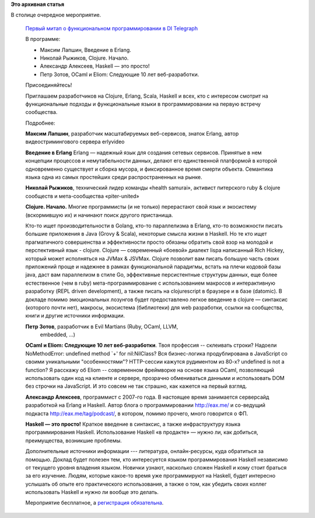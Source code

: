 .. title: Первый митап о функциональном программировании в Москве 16 августа
.. slug: Первый-митап-о-функциональном-программировании-в-Москве-16-августа
.. date: 2014-08-13 17:57:01
.. tags: erlang, haskell, ocaml
.. category: мероприятия
.. link:
.. description:
.. type: text
.. author: Peter Lemenkov

**Это архивная статья**


В столице очередное мероприятие.


    `Первый митап о функциональном программировании в DI Telegraph
    <https://www.meetup.com/Functional-programming-Moscow-Tech-Meetup/events/196440872/>`__
    
    В программе:

    -  Максим Лапшин, Введение в Erlang.

    -  Николай Рыжиков, Clojure. Начало.

    -  Александр Алексеев, Haskell — это просто!
    
    -  Петр Зотов, OCaml и Eliom: Следующие 10 лет веб-разработки.

    Присоединяйтесь!

    Приглашаем разработчиков на Clojure, Erlang, Scala, Haskell и всех, кто с
    интересом смотрит на функциональные подходы и функциональные языки в
    программировании на первую встречу сообщества.

    Подробнее:

    **Максим Лапшин**, разработчик масштабируемых веб-сервисов, знаток Erlаng,
    автор видеостримингового сервера erlyvideo
    
    **Введение в Erlang**
    Erlang — надежный язык для создания сетевых сервисов.  Принятые в нем
    концепции процессов и немутабельности данных, делают его единственной
    платформой в которой одновременно существует и сборка мусора, и
    фиксированное время смерти объекта. Семантика языка одна из самых
    простейших среди распространенных на рынке.

    **Николай Рыжиков**, технический лидер команды «health samurai», активист
    питерского ruby & clojure сообществ и мета-сообщества «piter-united»
    
    **Clojure. Начало.**
    Многие программисты (и не только) перерастают свой язык и экосистему
    (вскормившую их) и начинают поиск другого пристанища.

    Кто-то ищет производительности в Golang, кто-то параллелизма в Erlang,
    кто-то возможности писать большие приложения в Java (Grovy & Scala),
    некоторые смысла жизни в Haskell. Но те кто ищет прагматичного совершенства
    и эффективности просто обязаны обратить свой взор на молодой и
    перспективный язык - clojure. Clojure — современный «боевой» диалект lispа
    написанный Rich Hickey, который может исполняться на JVMах & JSVMах.
    Clojure позволит вам писать большую часть своих приложений проще и надежнее
    в рамках функциональной парадигмы, встать на плечи кодовой базы java, даст
    вам параллелизм в стиле Go, эффективные персистентные структуры данных, еще
    более естественное (чем в ruby) мета-программирование c использованием
    макросов и интерактивную разработку (REPL driven development), а также
    писать на clojurescript в браузере и в базе (datomic). В докладе помимо
    эмоциональных лозунгов будет предоставлено легкое введение в clojure —
    синтаксис (которого почти нет), макросы, экосистема (библиотеки) для web
    разработки, ссылки на сообщества, книги и другие источники информации.

    **Петр Зотов**, разработчик в Evil Martians (Ruby, OCaml, LLVM,
      embedded, ...)
    
    **OCaml и Eliom: Следующие 10 лет веб-разработки**.
    Твоя профессия -- склеивать строки? Надоели NoMethodError: undefined method
    \`+' for nil:NilClass? Вся бизнес-логика продублирована в JavaScript со
    своими уникальными "особенностями"?  HTTP-сессии кажутся рудиментом из
    80-х? undefined is not a function? Я расскажу об Eliom -- современном
    фреймворке на основе языка OCaml, позволяющий использовать один код на
    клиенте и сервере, прозрачно обмениваться данными и использовать DOM без
    строчки на JavaScript. И это совсем не так страшно, как кажется на первый
    взгляд.

    **Александр Алексеев**, программист с 2007-го года. В настоящее время
    занимается серверсайд разработкой на Erlang и Haskell. Автор блога о
    программировании http://eax.me/ и со-ведущий подкаста
    http://eax.me/tag/podcast/, в котором, помимо прочего, много говорится о
    ФП.

    **Haskell — это просто!**
    Краткое введение в синтаксис, а также инфраструктуру языка программирования
    Haskell. Использование Haskell «в продакте» — нужно ли, как добиться,
    преимущества, возникшие проблемы.

    Дополнительные источники информации --- литература, онлайн-ресурсы, куда
    обратиться за помощью. Доклад будет полезен тем, кто интересуется языком
    программирования Haskell независимо от текущего уровня владения языком.
    Новички узнают, насколько сложен Haskell и кому стоит браться за его
    изучение. Людям, которые какое-то время уже программируют на Haskell, будет
    интересно услышать об опыте его практического использования, а также о том,
    как убедить своих коллег использовать Haskell и нужно ли вообще это делать.

    Мероприятие бесплатное, а `регистрация обязательна
    <https://exchang.es/e/functional-programming-moscow-tech-meetup>`__.

